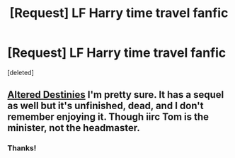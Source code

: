 #+TITLE: [Request] LF Harry time travel fanfic

* [Request] LF Harry time travel fanfic
:PROPERTIES:
:Score: 1
:DateUnix: 1536517522.0
:DateShort: 2018-Sep-09
:FlairText: Request
:END:
[deleted]


** [[https://www.fanfiction.net/s/3155057/1/][Altered Destinies]] I'm pretty sure. It has a sequel as well but it's unfinished, dead, and I don't remember enjoying it. Though iirc Tom is the minister, not the headmaster.
:PROPERTIES:
:Score: 5
:DateUnix: 1536518631.0
:DateShort: 2018-Sep-09
:END:

*** Thanks!
:PROPERTIES:
:Author: TexasNinjaGuy
:Score: 2
:DateUnix: 1536521464.0
:DateShort: 2018-Sep-10
:END:
